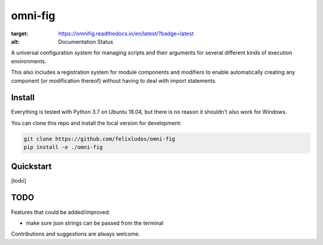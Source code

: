 
.. role:: py(code)
   :language: python



.. raw:: html

    <img align="right" width="150" height="150" src="assets/logo_border.png" alt="omni-fig">

--------
omni-fig
--------

.. image:: https://readthedocs.org/projects/omnifig/badge/?version=latest
:target: https://omnifig.readthedocs.io/en/latest/?badge=latest
:alt: Documentation Status



.. setup-marker-do-not-remove

.. role:: py(code)
   :language: python

A universal configuration system for managing scripts and their arguments for several different kinds of execution environments.

This also includes a registration system for module components and modifiers to enable automatically creating any component (or modification thereof) without having to deal with import statements.


Install
=======

.. install-marker-do-not-remove

Everything is tested with Python 3.7 on Ubuntu 18.04, but there is no reason it shouldn't also work for Windows.

You can clone this repo and install the local version for development:

.. code-block:: bash

    git clone https://github.com/felixludos/omni-fig
    pip install -e ./omni-fig

.. end-install-marker-do-not-remove

Quickstart
==========

.. quickstart-marker-do-not-remove

[todo]

.. end-quickstart-marker-do-not-remove


TODO
====

Features that could be added/improved:

- make sure json strings can be passed from the terminal

Contributions and suggestions are always welcome.

.. end-setup-marker-do-not-remove
